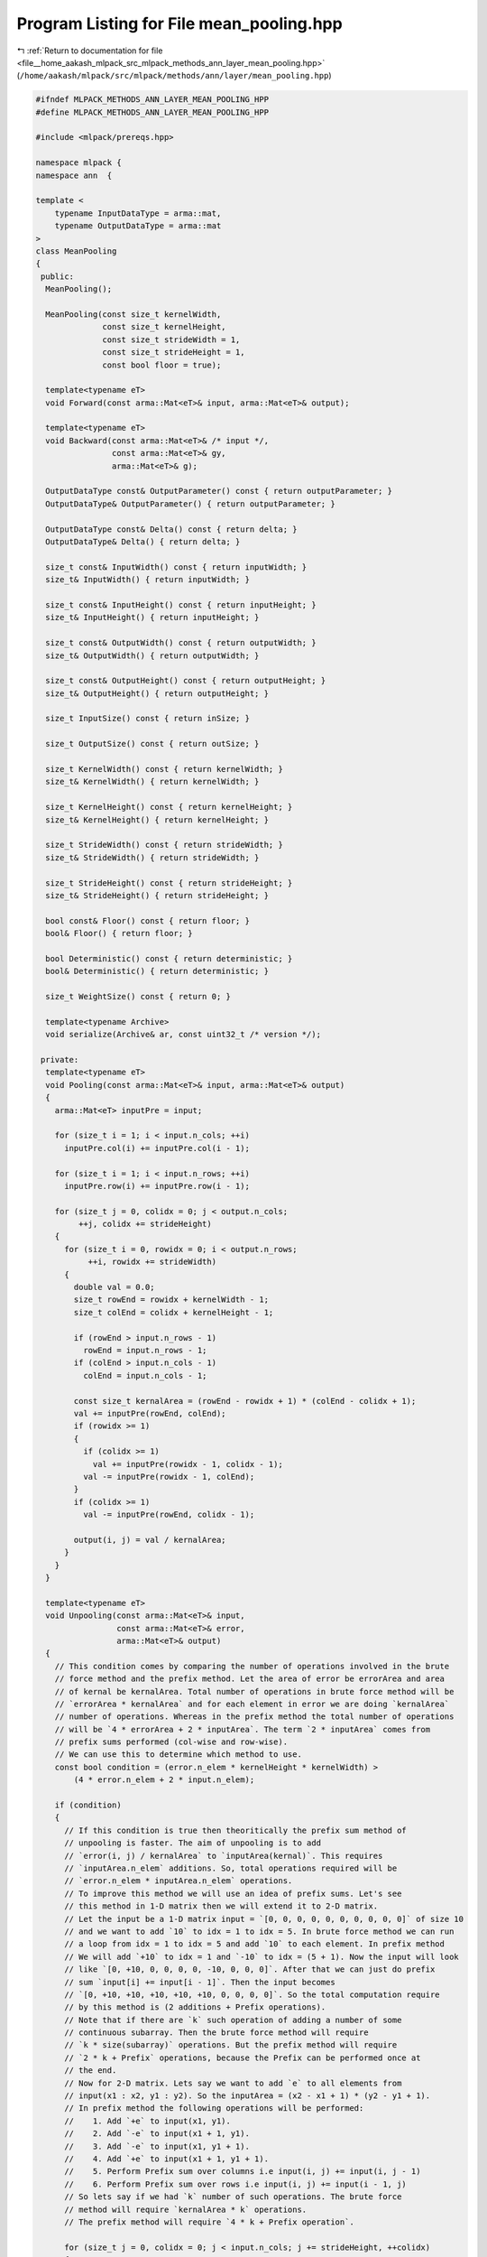 
.. _program_listing_file__home_aakash_mlpack_src_mlpack_methods_ann_layer_mean_pooling.hpp:

Program Listing for File mean_pooling.hpp
=========================================

|exhale_lsh| :ref:`Return to documentation for file <file__home_aakash_mlpack_src_mlpack_methods_ann_layer_mean_pooling.hpp>` (``/home/aakash/mlpack/src/mlpack/methods/ann/layer/mean_pooling.hpp``)

.. |exhale_lsh| unicode:: U+021B0 .. UPWARDS ARROW WITH TIP LEFTWARDS

.. code-block:: cpp

   
   #ifndef MLPACK_METHODS_ANN_LAYER_MEAN_POOLING_HPP
   #define MLPACK_METHODS_ANN_LAYER_MEAN_POOLING_HPP
   
   #include <mlpack/prereqs.hpp>
   
   namespace mlpack {
   namespace ann  {
   
   template <
       typename InputDataType = arma::mat,
       typename OutputDataType = arma::mat
   >
   class MeanPooling
   {
    public:
     MeanPooling();
   
     MeanPooling(const size_t kernelWidth,
                 const size_t kernelHeight,
                 const size_t strideWidth = 1,
                 const size_t strideHeight = 1,
                 const bool floor = true);
   
     template<typename eT>
     void Forward(const arma::Mat<eT>& input, arma::Mat<eT>& output);
   
     template<typename eT>
     void Backward(const arma::Mat<eT>& /* input */,
                   const arma::Mat<eT>& gy,
                   arma::Mat<eT>& g);
   
     OutputDataType const& OutputParameter() const { return outputParameter; }
     OutputDataType& OutputParameter() { return outputParameter; }
   
     OutputDataType const& Delta() const { return delta; }
     OutputDataType& Delta() { return delta; }
   
     size_t const& InputWidth() const { return inputWidth; }
     size_t& InputWidth() { return inputWidth; }
   
     size_t const& InputHeight() const { return inputHeight; }
     size_t& InputHeight() { return inputHeight; }
   
     size_t const& OutputWidth() const { return outputWidth; }
     size_t& OutputWidth() { return outputWidth; }
   
     size_t const& OutputHeight() const { return outputHeight; }
     size_t& OutputHeight() { return outputHeight; }
   
     size_t InputSize() const { return inSize; }
   
     size_t OutputSize() const { return outSize; }
   
     size_t KernelWidth() const { return kernelWidth; }
     size_t& KernelWidth() { return kernelWidth; }
   
     size_t KernelHeight() const { return kernelHeight; }
     size_t& KernelHeight() { return kernelHeight; }
   
     size_t StrideWidth() const { return strideWidth; }
     size_t& StrideWidth() { return strideWidth; }
   
     size_t StrideHeight() const { return strideHeight; }
     size_t& StrideHeight() { return strideHeight; }
   
     bool const& Floor() const { return floor; }
     bool& Floor() { return floor; }
   
     bool Deterministic() const { return deterministic; }
     bool& Deterministic() { return deterministic; }
   
     size_t WeightSize() const { return 0; }
   
     template<typename Archive>
     void serialize(Archive& ar, const uint32_t /* version */);
   
    private:
     template<typename eT>
     void Pooling(const arma::Mat<eT>& input, arma::Mat<eT>& output)
     {
       arma::Mat<eT> inputPre = input;
   
       for (size_t i = 1; i < input.n_cols; ++i)
         inputPre.col(i) += inputPre.col(i - 1);
   
       for (size_t i = 1; i < input.n_rows; ++i)
         inputPre.row(i) += inputPre.row(i - 1);
   
       for (size_t j = 0, colidx = 0; j < output.n_cols;
            ++j, colidx += strideHeight)
       {
         for (size_t i = 0, rowidx = 0; i < output.n_rows;
              ++i, rowidx += strideWidth)
         {
           double val = 0.0;
           size_t rowEnd = rowidx + kernelWidth - 1;
           size_t colEnd = colidx + kernelHeight - 1;
   
           if (rowEnd > input.n_rows - 1)
             rowEnd = input.n_rows - 1;
           if (colEnd > input.n_cols - 1)
             colEnd = input.n_cols - 1;
   
           const size_t kernalArea = (rowEnd - rowidx + 1) * (colEnd - colidx + 1);
           val += inputPre(rowEnd, colEnd);
           if (rowidx >= 1)
           {
             if (colidx >= 1)
               val += inputPre(rowidx - 1, colidx - 1);
             val -= inputPre(rowidx - 1, colEnd);
           }
           if (colidx >= 1)
             val -= inputPre(rowEnd, colidx - 1);
   
           output(i, j) = val / kernalArea;
         }
       }
     }
   
     template<typename eT>
     void Unpooling(const arma::Mat<eT>& input,
                    const arma::Mat<eT>& error,
                    arma::Mat<eT>& output)
     {
       // This condition comes by comparing the number of operations involved in the brute
       // force method and the prefix method. Let the area of error be errorArea and area
       // of kernal be kernalArea. Total number of operations in brute force method will be
       // `errorArea * kernalArea` and for each element in error we are doing `kernalArea`
       // number of operations. Whereas in the prefix method the total number of operations
       // will be `4 * errorArea + 2 * inputArea`. The term `2 * inputArea` comes from
       // prefix sums performed (col-wise and row-wise).
       // We can use this to determine which method to use.
       const bool condition = (error.n_elem * kernelHeight * kernelWidth) >
           (4 * error.n_elem + 2 * input.n_elem);
   
       if (condition)
       {
         // If this condition is true then theoritically the prefix sum method of
         // unpooling is faster. The aim of unpooling is to add
         // `error(i, j) / kernalArea` to `inputArea(kernal)`. This requires
         // `inputArea.n_elem` additions. So, total operations required will be
         // `error.n_elem * inputArea.n_elem` operations.
         // To improve this method we will use an idea of prefix sums. Let's see
         // this method in 1-D matrix then we will extend it to 2-D matrix.
         // Let the input be a 1-D matrix input = `[0, 0, 0, 0, 0, 0, 0, 0, 0, 0]` of size 10
         // and we want to add `10` to idx = 1 to idx = 5. In brute force method we can run
         // a loop from idx = 1 to idx = 5 and add `10` to each element. In prefix method
         // We will add `+10` to idx = 1 and `-10` to idx = (5 + 1). Now the input will look
         // like `[0, +10, 0, 0, 0, 0, -10, 0, 0, 0]`. After that we can just do prefix
         // sum `input[i] += input[i - 1]`. Then the input becomes
         // `[0, +10, +10, +10, +10, +10, 0, 0, 0, 0]`. So the total computation require
         // by this method is (2 additions + Prefix operations).
         // Note that if there are `k` such operation of adding a number of some
         // continuous subarray. Then the brute force method will require
         // `k * size(subarray)` operations. But the prefix method will require
         // `2 * k + Prefix` operations, because the Prefix can be performed once at
         // the end.
         // Now for 2-D matrix. Lets say we want to add `e` to all elements from
         // input(x1 : x2, y1 : y2). So the inputArea = (x2 - x1 + 1) * (y2 - y1 + 1).
         // In prefix method the following operations will be performed:
         //    1. Add `+e` to input(x1, y1).
         //    2. Add `-e` to input(x1 + 1, y1).
         //    3. Add `-e` to input(x1, y1 + 1).
         //    4. Add `+e` to input(x1 + 1, y1 + 1).
         //    5. Perform Prefix sum over columns i.e input(i, j) += input(i, j - 1)
         //    6. Perform Prefix sum over rows i.e input(i, j) += input(i - 1, j)
         // So lets say if we had `k` number of such operations. The brute force
         // method will require `kernalArea * k` operations.
         // The prefix method will require `4 * k + Prefix operation`.
   
         for (size_t j = 0, colidx = 0; j < input.n_cols; j += strideHeight, ++colidx)
         {
           for (size_t i = 0, rowidx = 0; i < input.n_rows; i += strideWidth, ++rowidx)
           {
             // We have to add error(i, j) to output(span(rowidx, rowEnd), span(colidx, colEnd)).
             // The steps of prefix sum method:
             //
             // 1. For each (i, j) perform:
             //    1.1 Add +error(i, j) to output(rowidx, colidx)
             //    1.2 Add -error(i, j) to output(rowidx, colidx + 1)
             //    1.3 Add -error(i, j) to output(rowidx + 1, colidx)
             //    1.4 Add +error(i, j) to output(rowidx + 1, colidx + 1)
             //
             // 2. Do prefix sum column wise i.e output(i, j) += output(i, j - 1)
             // 2. Do prefix sum row wise i.e output(i, j) += output(i - 1, j)
   
             size_t rowEnd = i + kernelWidth - 1;
             size_t colEnd = j + kernelHeight - 1;
   
             if (rowEnd > input.n_rows - 1)
             {
               if (floor)
                 continue;
               rowEnd = input.n_rows - 1;
             }
   
             if (colEnd > input.n_cols - 1)
             {
               if (floor)
                 continue;
               colEnd = input.n_cols - 1;
             }
   
             size_t kernalArea = (rowEnd - i + 1) * (colEnd - j + 1);
             output(i, j) += error(rowidx, colidx) / kernalArea;
   
             if (rowEnd + 1 < input.n_rows)
             {
               output(rowEnd + 1, j) -= error(rowidx, colidx) / kernalArea;
   
               if (colEnd + 1 < input.n_cols)
                 output(rowEnd + 1, colEnd + 1) += error(rowidx, colidx) / kernalArea;
             }
   
             if (colEnd + 1 < input.n_cols)
               output(i, colEnd + 1) -= error(rowidx, colidx) / kernalArea;
           }
         }
   
         for (size_t i = 1; i < input.n_rows; ++i)
           output.row(i) += output.row(i - 1);
   
         for (size_t j = 1; j < input.n_cols; ++j)
           output.col(j) += output.col(j - 1);
       }
       else
       {
         arma::Mat<eT> unpooledError;
         for (size_t j = 0, colidx = 0; j < input.n_cols; j += strideHeight, ++colidx)
         {
           for (size_t i = 0, rowidx = 0; i < input.n_rows; i += strideWidth, ++rowidx)
           {
             size_t rowEnd = i + kernelWidth - 1;
             size_t colEnd = j + kernelHeight - 1;
   
             if (rowEnd > input.n_rows - 1)
             {
               if (floor)
                 continue;
               rowEnd = input.n_rows - 1;
             }
   
             if (colEnd > input.n_cols - 1)
             {
               if (floor)
                 continue;
               colEnd = input.n_cols - 1;
             }
   
             arma::mat InputArea = input(arma::span(i, rowEnd), arma::span(j, colEnd));
   
             unpooledError = arma::Mat<eT>(InputArea.n_rows, InputArea.n_cols);
             unpooledError.fill(error(rowidx, colidx) / InputArea.n_elem);
   
             output(arma::span(i, i + InputArea.n_rows - 1),
                 arma::span(j, j + InputArea.n_cols - 1)) += unpooledError;
           }
         }
       }
     }
   
     size_t kernelWidth;
   
     size_t kernelHeight;
   
     size_t strideWidth;
   
     size_t strideHeight;
   
     bool floor;
   
     size_t inSize;
   
     size_t outSize;
   
     size_t inputWidth;
   
     size_t inputHeight;
   
     size_t outputWidth;
   
     size_t outputHeight;
   
     bool reset;
   
     bool deterministic;
   
     size_t batchSize;
   
     arma::cube outputTemp;
   
     arma::cube inputTemp;
   
     arma::cube gTemp;
   
     OutputDataType delta;
   
     OutputDataType gradient;
   
     OutputDataType outputParameter;
   }; // class MeanPooling
   
   
   } // namespace ann
   } // namespace mlpack
   
   // Include implementation.
   #include "mean_pooling_impl.hpp"
   
   #endif
